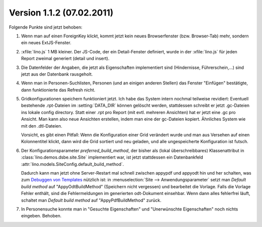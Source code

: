 Version 1.1.2 (07.02.2011)
==========================

Folgende Punkte sind jetzt behoben:

#.  Wenn man auf einen ForeignKey klickt, kommt jetzt kein neues 
    Browserfenster (bzw. Browser-Tab) mehr, sondern ein neues ExtJS-Fenster.

#.  :xfile:`lino.js` 1 MB kleiner.
    Der JS-Code, der ein Detail-Fenster definiert, wurde in der :xfile:`lino.js` 
    für jeden Report zweimal generiert (detail und insert).
  
#.  Die Datenfelder der Angaben, die jetzt als Eigenschaften implementiert 
    sind (Hindernisse, Führerschein,...) sind jetzt aus der Datenbank 
    rausgeholt. 

#.  Wenn man in Personen-Suchlisten, Personen (und an einigen anderen Stellen) 
    das Fenster "Einfügen" bestätigte, dann funktionierte das Refresh nicht. 

#.  Gridkonfigurationen speichern funktioniert jetzt. 
    Ich habe das System intern nochmal teilweise revidiert:
    Eventuell bestehende .rpt-Dateien im :setting:`DATA_DIR` können gelöscht werden,
    stattdessen schreibt er jetzt .gc-Dateien ins lokale config directory.
    Statt einer .rpt pro Report (mit evtl. mehreren Ansichten) 
    hat er jetzt eine .gc pro Ansicht. 
    Man kann also neue Ansichten erstellen, indem man eine der gc-Dateien kopiert. 
    Ähnliches System wie mit den .dtl-Dateien.
    
    Vorsicht, es gibt einen Pitfall:
    Wenn die Konfiguration einer Grid verändert wurde und man 
    aus Versehen auf einen Kolonnentitel klickt, dann wird die Grid 
    sortiert und neu geladen, und alle ungespeicherte Konfiguration ist futsch.

#.  Der Konfigurationsparameter `preferred_build_method`, 
    der bisher als (lokal überschreibbares) 
    Klassenattribut in :class:`lino.demos.dsbe.site.Site`
    implementiert war, ist jetzt stattdessen ein 
    Datenbankfeld
    :attr:`lino.models.SiteConfig.default_build_method`.
    
    Dadurch kann man jetzt ohne Server-Restart mal schnell zwischen 
    appypdf und appyodt 
    hin und her schalten, was zum 
    `Debuggen von Templates
    <https://answers.launchpad.net/appy/+question/144327>`_
    nützlich ist:
    in
    :menuselection:`Site --> Anwendungsparameter`
    setzt man `Default build method` auf "AppyOdtBuildMethod" (Speichern nicht vergessen) 
    und bearbeitet die Vorlage.
    Falls die Vorlage Fehler enthält, sind die Fehlermeldungen im generierten odt-Dokument einsehbar.
    Wenn dann alles fehlerfrei läuft, schaltet man 
    `Default build method` auf "AppyPdfBuildMethod" zurück.
    
#.  In Personensuche konnte man in
    "Gesuchte Eigenschaften" 
    und "Unerwünschte Eigenschaften" 
    noch nichts eingeben. Behoben.
